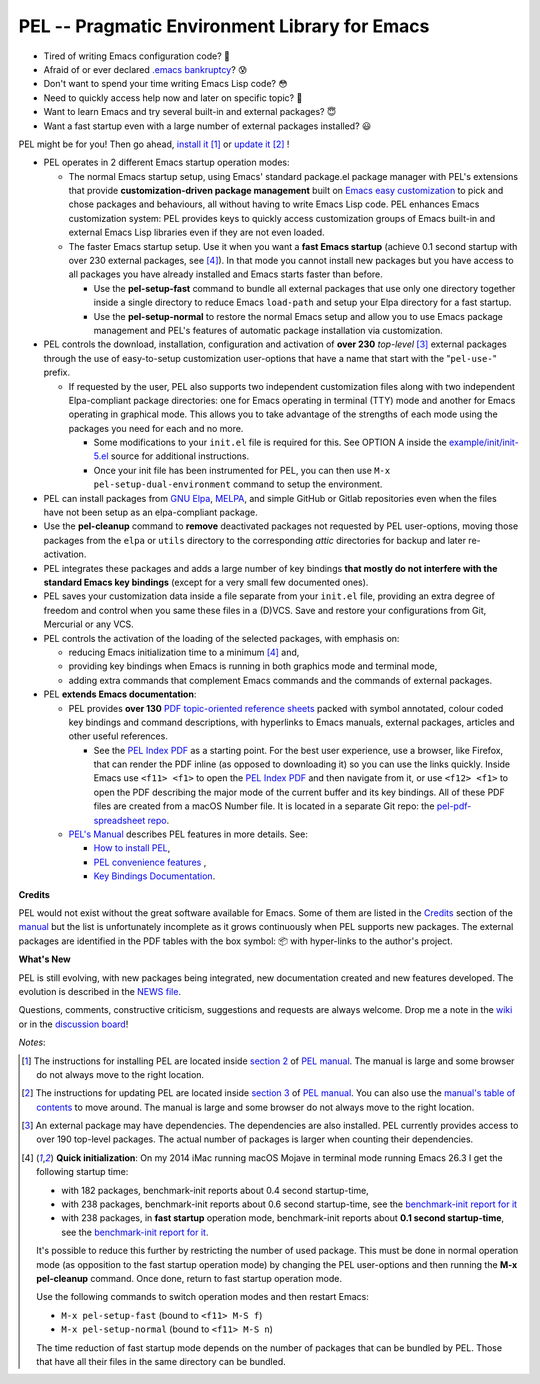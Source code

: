 ==============================================
PEL -- Pragmatic Environment Library for Emacs
==============================================

.. image:: https://img.shields.io/:license-gpl3-blue.svg
   :alt: License
   :target: https://www.gnu.org/licenses/gpl-3.0.html

.. image:: https://img.shields.io/badge/Version->V0.3.1-teal
   :alt: Version
   :target: https://github.com/pierre-rouleau/pel/blob/master/NEWS#changes-since-version-031


- Tired of writing Emacs configuration code? 🤯
- Afraid of or ever declared `.emacs bankruptcy`_? 😰
- Don't want to spend your time writing Emacs Lisp code? 😳
- Need to quickly access help now and later on specific topic? 🤔
- Want to learn Emacs and try several built-in and external packages? 😇
- Want a fast startup even with a large number of external packages installed? 😃

PEL might be for you!  Then go ahead, `install it`_ [1]_
or `update it`_ [2]_ !

- PEL operates in 2 different Emacs startup operation modes:

  - The normal Emacs startup setup, using Emacs' standard package.el package manager
    with PEL's extensions that provide **customization-driven package
    management** built on `Emacs easy customization`_ to pick and chose
    packages and behaviours, all without having to write Emacs Lisp code.  PEL
    enhances Emacs customization system: PEL provides keys to quickly access
    customization groups of Emacs built-in and external Emacs Lisp libraries
    even if they are not even loaded.

  - The faster Emacs startup setup.  Use it when you want a **fast Emacs
    startup** (achieve 0.1 second startup with over 230 external packages, see [4]_).
    In that mode you cannot install new packages but you have access
    to all packages you have already installed and Emacs starts faster than
    before.

    - Use the **pel-setup-fast** command to bundle all external packages that
      use only one directory together inside a single directory to reduce
      Emacs ``load-path`` and setup your Elpa directory for a fast startup.
    - Use the **pel-setup-normal** to restore the normal Emacs setup and allow
      you to use Emacs package management and PEL's features of automatic
      package installation via customization.

- PEL controls the download, installation, configuration and activation of
  **over 230** *top-level* [3]_ external packages through the use of
  easy-to-setup customization user-options that have a name that start with
  the "``pel-use-``" prefix.

  - If requested by the user, PEL also supports two independent customization
    files along with two independent Elpa-compliant package directories: one
    for Emacs operating in terminal (TTY) mode and another for Emacs operating
    in graphical mode.  This allows you to take advantage of the strengths of
    each mode using the packages you need for each and no more.

    - Some modifications to your ``init.el`` file is required for this.
      See OPTION A inside the `example/init/init-5.el`_ source for
      additional instructions.
    - Once your init file has been instrumented for PEL, you can then use
      ``M-x pel-setup-dual-environment`` command to setup the environment.

- PEL can install packages from `GNU Elpa`_, MELPA_, and simple GitHub or
  Gitlab repositories even when the files have not been setup as an
  elpa-compliant package.

- Use the **pel-cleanup** command to **remove** deactivated packages not
  requested by PEL user-options, moving those packages from the ``elpa``
  or ``utils`` directory to the corresponding *attic* directories for
  backup and later re-activation.

- PEL integrates these packages and adds a large number of key bindings
  **that mostly do not interfere with the standard Emacs key bindings**
  (except for a very small few documented ones).

- PEL saves your customization data inside a file separate from your
  ``init.el`` file, providing an extra degree of freedom and control when you
  same these files in a (D)VCS. Save and restore your configurations from Git,
  Mercurial or any VCS.

- PEL controls the activation of the loading of the selected packages, with
  emphasis on:

  - reducing Emacs initialization time to a minimum [4]_ and,
  - providing key bindings when Emacs is running in both graphics mode and
    terminal mode,
  - adding extra commands that complement Emacs commands and the commands of
    external packages.

- PEL **extends Emacs documentation**:

  - PEL provides **over 130** `PDF topic-oriented reference sheets`_ packed
    with symbol annotated, colour coded key bindings and command descriptions,
    with hyperlinks to Emacs manuals, external packages, articles and other
    useful references.

    - See the `PEL Index PDF`_ as a starting point.  For the best user
      experience, use a browser, like Firefox, that can render the PDF inline
      (as opposed to downloading it) so you can use the links quickly.  Inside
      Emacs use ``<f11> <f1>`` to open the `PEL Index PDF`_ and then navigate
      from it, or use ``<f12> <f1>`` to open the PDF describing the major mode
      of the current buffer and its key bindings.  All of these PDF files are
      created from a macOS Number file.  It is located in a separate Git repo:
      the `pel-pdf-spreadsheet repo`_.

  - `PEL's Manual`_ describes PEL features in more details. See:

    - `How to install PEL`_,
    - `PEL convenience features`_ ,
    - `Key Bindings Documentation`_.

**Credits**

PEL would not exist without the great software available for Emacs.  Some of
them are listed in the `Credits`_ section of the manual_ but the list is
unfortunately incomplete as it grows continuously when PEL supports new
packages.  The external packages are identified in the PDF tables with the box
symbol: 📦 with hyper-links to the author's project.

**What's New**

PEL is still evolving, with new packages being integrated, new documentation
created and new features developed.  The evolution is described in the `NEWS file`_.

Questions, comments, constructive criticism, suggestions and requests are always welcome.
Drop me a note in the wiki_ or in the `discussion board`_!


*Notes*:

.. [1] The instructions for installing PEL are located inside `section 2`_ of `PEL manual`_.
       The manual is large and some browser do not always move to the right location.
.. [2] The instructions for updating PEL are located inside `section 3`_ of `PEL
       manual`_.  You can also use the `manual's table of contents`_ to move around.
       The manual is large and some browser do not always move to the right location.
.. [3] An external package may have dependencies.  The dependencies are also
       installed. PEL currently provides access to over 190 top-level
       packages. The actual number of packages is larger when counting their dependencies.

.. [4] **Quick initialization**: On my 2014 iMac running macOS Mojave in
       terminal mode running Emacs 26.3 I get the following startup time:

       - with 182 packages, benchmark-init reports about 0.4 second startup-time,
       - with 238 packages, benchmark-init reports about 0.6 second
         startup-time, see the `benchmark-init report for it <doc/res/normal-startup-001.png>`_
       - with 238 packages, in **fast startup** operation mode, benchmark-init
         reports about **0.1 second startup-time**, see the
         `benchmark-init report for it <doc/res/fast-startup-001.png>`_.

       It's possible to reduce this further by restricting the number of used
       package. This must be done in normal operation mode (as opposition to
       the fast startup operation mode) by changing the PEL user-options and
       then running the **M-x pel-cleanup** command.  Once done, return to
       fast startup operation mode.

       Use the following commands to switch operation modes and then restart Emacs:

       - ``M-x pel-setup-fast`` (bound to ``<f11> M-S f``)
       - ``M-x pel-setup-normal`` (bound to ``<f11> M-S n``)

       The time reduction of fast startup mode depends on the number of
       packages that can be bundled by PEL.  Those that have all their files
       in the same directory can be bundled.
.. links


.. _PEL Key Maps PDF:   https://raw.githubusercontent.com/pierre-rouleau/pel/master/doc/pdf/-pel-key-maps.pdf
.. _PEL Index PDF:      https://raw.githubusercontent.com/pierre-rouleau/pel/master/doc/pdf/-index.pdf
.. _Emacs easy customization:
.. _Emacs customization:       https://www.gnu.org/software/emacs/manual/html_node/emacs/Easy-Customization.html#Easy-Customization
.. _Emacs initialization file: https://www.gnu.org/software/emacs/manual/html_node/emacs/Init-File.html#Init-File
.. _manual:
.. _PEL manual:
.. _PEL's Manual:               doc/pel-manual.rst
.. _Key Bindings Documentation: doc/pel-manual.rst#pel-key-bindings
.. _PEL convenience features:   doc/pel-manual.rst#pel-convenience-features
.. _PEL Customization:          doc/pel-manual.rst#pel-customization
.. _Credits:                    doc/pel-manual.rst#credits
.. _PEL key bindings:           doc/pel-manual.rst#pel-key-bindings
.. _PEL Function Keys Bindings: doc/pel-manual.rst#pel-function-keys-bindings
.. _auto-complete:              https://melpa.org/#/auto-complete
.. _company:                    https://melpa.org/#/company
.. _visible bookmarks:          https://melpa.org/#/bm
.. _which-key:                  https://elpa.gnu.org/packages/which-key.html
.. _.emacs bankruptcy:          https://www.emacswiki.org/emacs/DotEmacsBankruptcy
.. _wiki:                       https://github.com/pierre-rouleau/pel/wiki
.. _install it:
.. _section 2:
.. _How to install PEL:         doc/pel-manual.rst#how-to-install-pel
.. _section 3:
.. _update it:                  doc/pel-manual.rst#updating-pel
.. _NEWS file:                  NEWS
.. _discussion board:           https://github.com/pierre-rouleau/pel/discussions
.. _GNU Elpa:                   https://elpa.gnu.org
.. _MELPA:                      https://melpa.org/#/
.. _manual's table of contents: doc/pel-manual.rst
.. _pel-pdf-spreadsheet repo:   https://github.com/pierre-rouleau/pel-pdf-spreadsheet#readme
.. _example/init/init-5.el:     example/init/init-5.el
.. _PDF topic-oriented reference sheets: doc/pdf


..
   -----------------------------------------------------------------------------
